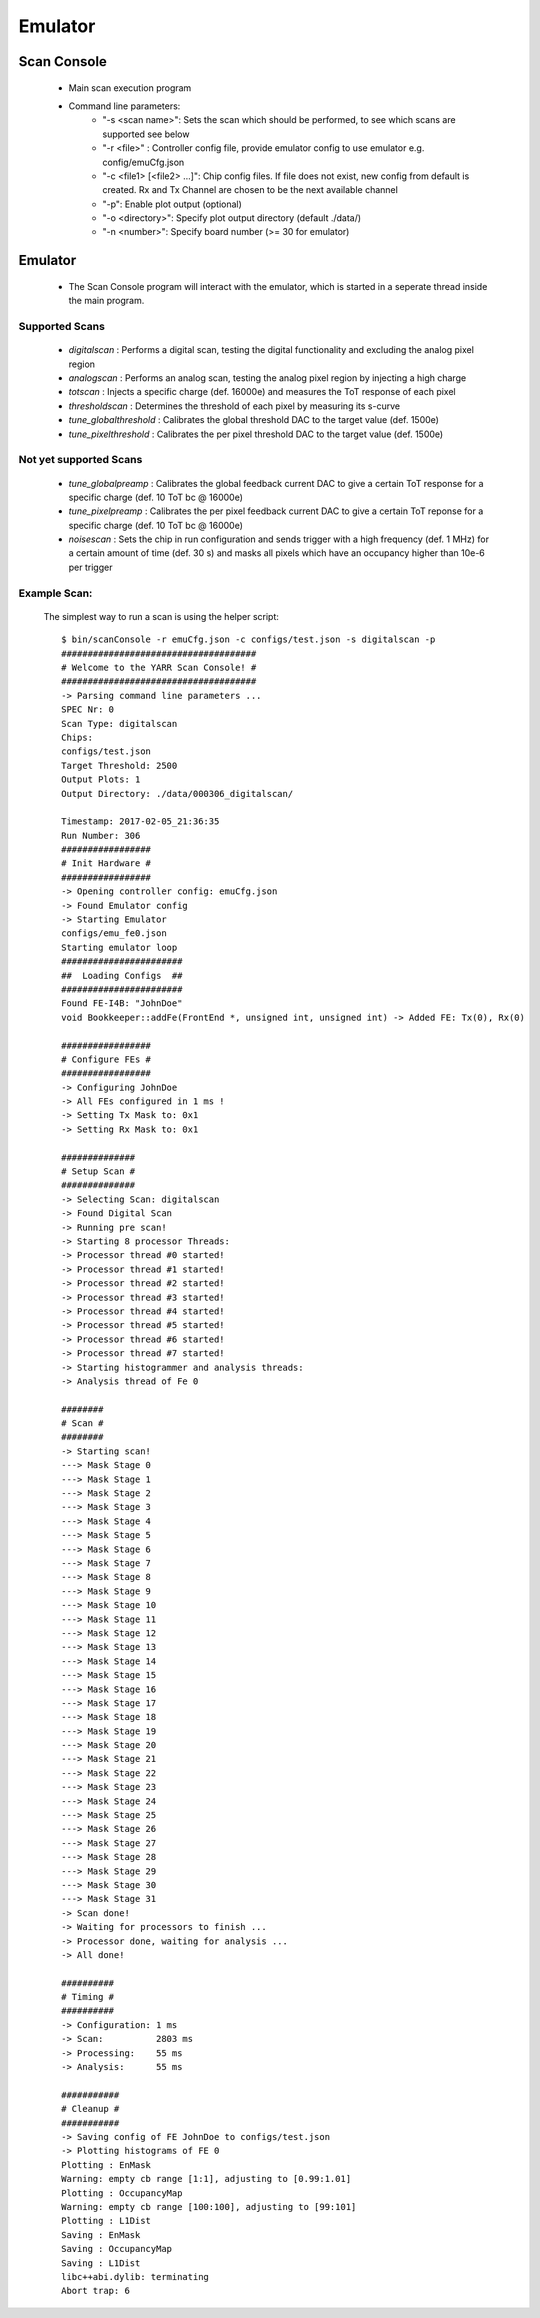 Emulator
=====================

Scan Console
---------------------

    - Main scan execution program
    - Command line parameters:
        - "-s <scan name>": Sets the scan which should be performed, to see which scans are supported see below
        - "-r <file>" : Controller config file, provide emulator config to use emulator e.g. config/emuCfg.json
        - "-c <file1> [<file2> ...]": Chip config files. If file does not exist, new config from default is created. Rx and Tx Channel are chosen to be the next available channel
        - "-p": Enable plot output (optional)
        - "-o <directory>": Specify plot output directory (default ./data/)
        - "-n <number>": Specify board number (>= 30 for emulator)

Emulator
---------------------
    - The Scan Console program will interact with the emulator, which is started in a seperate thread inside the main program.

Supported Scans
^^^^^^^^^^^^^^^^^^^^^
    - *digitalscan* : Performs a digital scan, testing the digital functionality and excluding the analog pixel region
    - *analogscan* : Performs an analog scan, testing the analog pixel region by injecting a high charge
    - *totscan* : Injects a specific charge (def. 16000e) and measures the ToT response of each pixel
    - *thresholdscan* : Determines the threshold of each pixel by measuring its s-curve
    - *tune_globalthreshold* : Calibrates the global threshold DAC to the target value (def. 1500e)
    - *tune_pixelthreshold* : Calibrates the per pixel threshold DAC to the target value (def. 1500e)

Not yet supported Scans
^^^^^^^^^^^^^^^^^^^^^^^
    - *tune_globalpreamp* : Calibrates the global feedback current DAC to give a certain ToT response for a specific charge (def. 10 ToT bc @ 16000e)
    - *tune_pixelpreamp* : Calibrates the per pixel feedback current DAC to give a certain ToT reponse for a specific charge (def. 10 ToT bc @ 16000e)
    - *noisescan* : Sets the chip in run configuration and sends trigger with a high frequency (def. 1 MHz) for a certain amount of time (def. 30 s) and masks all pixels which have an occupancy higher than 10e-6 per trigger

Example Scan:
^^^^^^^^^^^^^^^^^^^^^

    The simplest way to run a scan is using the helper script::

        $ bin/scanConsole -r emuCfg.json -c configs/test.json -s digitalscan -p
        #####################################
        # Welcome to the YARR Scan Console! #
        #####################################
        -> Parsing command line parameters ...
        SPEC Nr: 0
        Scan Type: digitalscan
        Chips: 
        configs/test.json
        Target Threshold: 2500
        Output Plots: 1
        Output Directory: ./data/000306_digitalscan/

        Timestamp: 2017-02-05_21:36:35
        Run Number: 306
        #################
        # Init Hardware #
        #################
        -> Opening controller config: emuCfg.json
        -> Found Emulator config
        -> Starting Emulator
        configs/emu_fe0.json
        Starting emulator loop
        #######################
        ##  Loading Configs  ##
        #######################
        Found FE-I4B: "JohnDoe"
        void Bookkeeper::addFe(FrontEnd *, unsigned int, unsigned int) -> Added FE: Tx(0), Rx(0)

        #################
        # Configure FEs #
        #################
        -> Configuring JohnDoe
        -> All FEs configured in 1 ms !
        -> Setting Tx Mask to: 0x1
        -> Setting Rx Mask to: 0x1

        ##############
        # Setup Scan #
        ##############
        -> Selecting Scan: digitalscan
        -> Found Digital Scan
        -> Running pre scan!
        -> Starting 8 processor Threads:
        -> Processor thread #0 started!
        -> Processor thread #1 started!
        -> Processor thread #2 started!
        -> Processor thread #3 started!
        -> Processor thread #4 started!
        -> Processor thread #5 started!
        -> Processor thread #6 started!
        -> Processor thread #7 started!
        -> Starting histogrammer and analysis threads:
        -> Analysis thread of Fe 0

        ########
        # Scan #
        ########
        -> Starting scan!
        ---> Mask Stage 0
        ---> Mask Stage 1
        ---> Mask Stage 2
        ---> Mask Stage 3
        ---> Mask Stage 4
        ---> Mask Stage 5
        ---> Mask Stage 6
        ---> Mask Stage 7
        ---> Mask Stage 8
        ---> Mask Stage 9
        ---> Mask Stage 10
        ---> Mask Stage 11
        ---> Mask Stage 12
        ---> Mask Stage 13
        ---> Mask Stage 14
        ---> Mask Stage 15
        ---> Mask Stage 16
        ---> Mask Stage 17
        ---> Mask Stage 18
        ---> Mask Stage 19
        ---> Mask Stage 20
        ---> Mask Stage 21
        ---> Mask Stage 22
        ---> Mask Stage 23
        ---> Mask Stage 24
        ---> Mask Stage 25
        ---> Mask Stage 26
        ---> Mask Stage 27
        ---> Mask Stage 28
        ---> Mask Stage 29
        ---> Mask Stage 30
        ---> Mask Stage 31
        -> Scan done!
        -> Waiting for processors to finish ...
        -> Processor done, waiting for analysis ...
        -> All done!

        ##########
        # Timing #
        ##########
        -> Configuration: 1 ms
        -> Scan:          2803 ms
        -> Processing:    55 ms
        -> Analysis:      55 ms

        ###########
        # Cleanup #
        ###########
        -> Saving config of FE JohnDoe to configs/test.json
        -> Plotting histograms of FE 0
        Plotting : EnMask
        Warning: empty cb range [1:1], adjusting to [0.99:1.01]
        Plotting : OccupancyMap
        Warning: empty cb range [100:100], adjusting to [99:101]
        Plotting : L1Dist
        Saving : EnMask
        Saving : OccupancyMap
        Saving : L1Dist
        libc++abi.dylib: terminating
        Abort trap: 6
